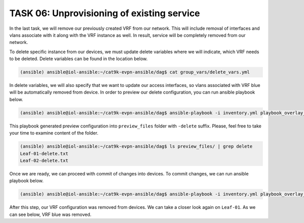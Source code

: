 TASK 06: Unprovisioning of existing service
===========================================

.. image:: assets/incremental_remove.JPG

In the last task, we will remove our previously created VRF from our network. This will include removal of interfaces and vlans associate with it along with the VRF instance as well. In result, service will be completely removed from our network. 

To delete specific instance from our devices, we must update delete variables where we will indicate, which VRF needs to be deleted. Delete variables can be found in the location below. 

.. code-block:: console

    (ansible) ansible@iol-ansible:~/cat9k-evpn-ansible/dag$ cat group_vars/delete_vars.yml

.. image:: assets/task06_delete_vars.png

In delete variables, we will also specify that we want to update our access interfaces, so vlans associated with VRF blue will be automatically removed from device. In order to preview our delete configuration, you can run ansible playbook below.

.. code-block:: console

    (ansible) ansible@iol-ansible:~/cat9k-evpn-ansible/dag$ ansible-playbook -i inventory.yml playbook_overlay_delete_preview.yml

.. image:: assets/task06_config_preview.png

This playbook generated preview configuration into ``preview_files`` folder with ``-delete`` suffix. Please, feel free to take your time to examine content of the folder.

.. code-block:: console

    (ansible) ansible@iol-ansible:~/cat9k-evpn-ansible/dag$ ls preview_files/ | grep delete
    Leaf-01-delete.txt
    Leaf-02-delete.txt

Once we are ready, we can proceed with commit of changes into devices. To commit changes, we can run ansible playbook below.

.. code-block:: console

    (ansible) ansible@iol-ansible:~/cat9k-evpn-ansible/dag$ ansible-playbook -i inventory.yml playbook_overlay_delete_commit.yml

After this step, our VRF configuration was removed from devices. We can take a closer look again on ``Leaf-01``. As we can see below, VRF blue was removed.

.. code-block:: console
    :linenos:
    :class: highlight-command

    Leaf-01#show vrf
    Name                             Default RD            Protocols   Interfaces
    green                            1:1                   ipv4,ipv6   Vl101
                                                                       Vl102
                                                                       Vl901
                                                                       Lo11
    mgmt                             <not set>             ipv4        Et1/3

